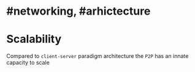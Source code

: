 * #networking, #arhictecture
* Scalability
Compared to ~client-server~ paradigm architecture the ~P2P~ has an innate capacity to scale